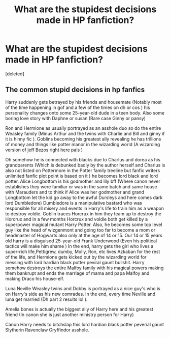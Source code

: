 #+TITLE: What are the stupidest decisions made in HP fanfiction?

* What are the stupidest decisions made in HP fanfiction?
:PROPERTIES:
:Score: 0
:DateUnix: 1609489993.0
:DateShort: 2021-Jan-01
:FlairText: Discussion
:END:
[deleted]


** The common stupid decisions in hp fanfics

Harry suddenly gets betrayed by his friends and housemate (Notably most of the time happening in gof and a few of the times on dh or cos ) his personality changes onto some 25-year-old dude in a teen body. Also some boring love story with Daphne or susan (Rare case Ginny or pansy)

Ron and Hermione as usually portrayed as an asshole duo so do the entire Weasley family (Minus Arthur and the twins with Charlie and Bill and ginny if it is hinny fic ). Goblins becoming his greatest ally revealing he has trillions of money and things like potter manor in the wizarding world (A wizarding version of jeff Bezos right here pals )

Oh somehow he is connected with blacks due to Charlus and dorea as his grandparents (Which is debunked badly by the author herself and Charlus is also not listed on Pottermore in the Potter family treeline but fanfic writers unlimited fanfic plot point is based on it ) he becomes lord black and lord potter. Alice Longbottom is his godmother and lily bff (Where canon never establishes they were familiar or was in the same batch and same house with Marauders and to think if Alice was her godmother and grand Longbottom let the kid go away to the awful Dursleys and here comes dark lord Dumbledore) Dumbledore is a manipulative bastard who was responsible for all misery and events in Harry's life to train him as a weapon to destroy voldie. Goblin traces Horcrux in him they team up to destroy the Horcrux and in a few months Horcrux and voldie both get killed by a superpower magical mutant Harry Potter. Also, he becomes some top level guy like the head of wizgenmont and going too far to become a mom or headmaster of Hogwarts also only at the age of 14 or 15. Our 14 or 15 years old harry is a disguised 25-year-old Frank Underwood (Even his political tactics will make him shame ) In the end, harry gets the girl who lives a super-rich life,Pettigrew, dumby, Molly, Ron, etc lives Azkaban for the rest of the life, and Hermione gets kicked out by the wizarding world for messing with lord hardian black potter peviral gaunt bullshit. Harry somehow destroys the entire Malfoy family with his magical powers making them bankrupt and ends the marriage of mama and papa Malfoy and making Draco his house-elf.

Luna Neville Weasley twins and Dobby is portrayed as a nice guy's who is on Harry's side as his new comrades. In the end, every time Neville and luna get married (Dh part 2 results lol ).

Amelia bones is actually the biggest ally of Harry here and his greatest friend (In canon she is just another ministry person for Harry)

Canon Harry needs to bitchslap this lord hardian black potter peverial gaunt Slytherin Ravenclaw Gryffindor asshole.
:PROPERTIES:
:Author: TimDrakeTheRed
:Score: 1
:DateUnix: 1609493922.0
:DateShort: 2021-Jan-01
:END:
